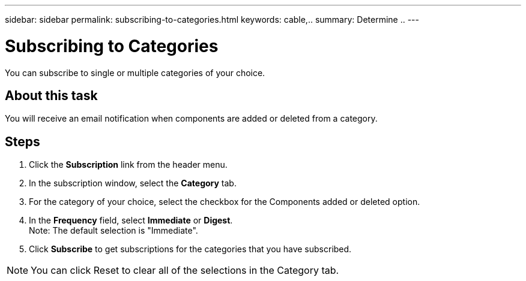 ---
sidebar: sidebar
permalink: subscribing-to-categories.html
keywords: cable,..
summary:  Determine ..
---



= Subscribing to Categories

:hardbreaks:
:nofooter:
:icons: font
:linkattrs:
:imagesdir: ./media/



[.lead]
You can subscribe to single or multiple categories of your choice.

== About this task
You will receive an email notification when components are added or deleted from a category.

== Steps
. Click the *Subscription* link from the header menu.
. In the subscription window, select the *Category* tab.
. For the category of your choice, select the checkbox for the Components added or deleted option.
. In the *Frequency* field, select *Immediate* or *Digest*.
Note: The default selection is "Immediate".
. Click *Subscribe* to get subscriptions for the categories that you have subscribed.

NOTE: You can click Reset to clear all of the selections in the Category tab.
